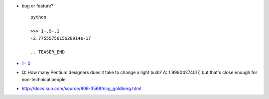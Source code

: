 .. title: floating point magic
.. slug: 2009-11-01-floating-point-magic
.. date: 2009-11-01 13:36:57
.. type: text
.. tags: sciblog


-  bug or feature?

   ::

       python

       >>> 1-.9-.1
       -2.7755575615628914e-17

       .. TEASER_END

-  `1=
   0 <http://www.google.fr/search?hl=fr&client=firefox-a&rls=org.mozilla%3Afr%3Aofficial&hs=QBG&q=599999999999999+-+599999999999998&btnG=Rechercher&meta=&aq=f&oq=>`__
-  Q: How many Pentium designers does it take to change a light bulb? A:
   1.99904274017, but that's close enough for non-technical people.
-  `http://docs.sun.com/source/806-3568/ncg\_goldberg.html <http://docs.sun.com/source/806-3568/ncg_goldberg.html>`__
